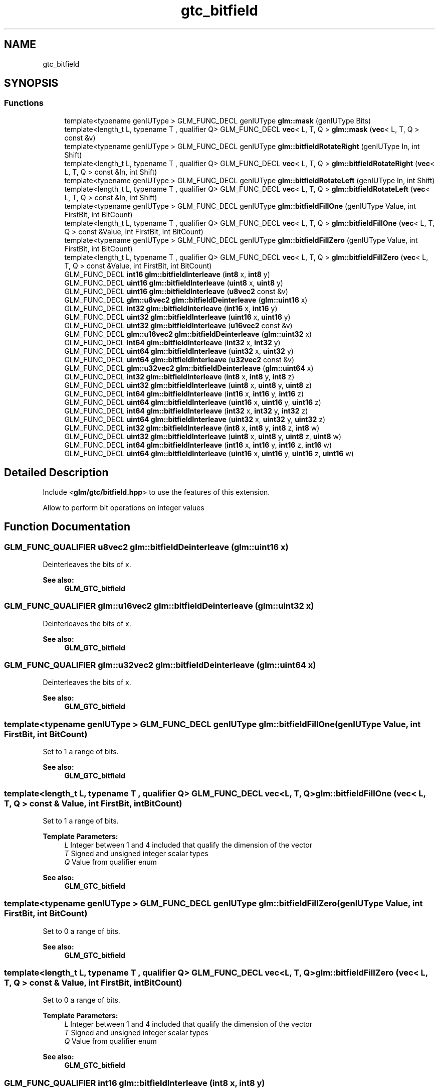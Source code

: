 .TH "gtc_bitfield" 3 "Sat Jul 20 2019" "Version 0.1" "Typhoon Engine" \" -*- nroff -*-
.ad l
.nh
.SH NAME
gtc_bitfield
.SH SYNOPSIS
.br
.PP
.SS "Functions"

.in +1c
.ti -1c
.RI "template<typename genIUType > GLM_FUNC_DECL genIUType \fBglm::mask\fP (genIUType Bits)"
.br
.ti -1c
.RI "template<length_t L, typename T , qualifier Q> GLM_FUNC_DECL \fBvec\fP< L, T, Q > \fBglm::mask\fP (\fBvec\fP< L, T, Q > const &v)"
.br
.ti -1c
.RI "template<typename genIUType > GLM_FUNC_DECL genIUType \fBglm::bitfieldRotateRight\fP (genIUType In, int Shift)"
.br
.ti -1c
.RI "template<length_t L, typename T , qualifier Q> GLM_FUNC_DECL \fBvec\fP< L, T, Q > \fBglm::bitfieldRotateRight\fP (\fBvec\fP< L, T, Q > const &In, int Shift)"
.br
.ti -1c
.RI "template<typename genIUType > GLM_FUNC_DECL genIUType \fBglm::bitfieldRotateLeft\fP (genIUType In, int Shift)"
.br
.ti -1c
.RI "template<length_t L, typename T , qualifier Q> GLM_FUNC_DECL \fBvec\fP< L, T, Q > \fBglm::bitfieldRotateLeft\fP (\fBvec\fP< L, T, Q > const &In, int Shift)"
.br
.ti -1c
.RI "template<typename genIUType > GLM_FUNC_DECL genIUType \fBglm::bitfieldFillOne\fP (genIUType Value, int FirstBit, int BitCount)"
.br
.ti -1c
.RI "template<length_t L, typename T , qualifier Q> GLM_FUNC_DECL \fBvec\fP< L, T, Q > \fBglm::bitfieldFillOne\fP (\fBvec\fP< L, T, Q > const &Value, int FirstBit, int BitCount)"
.br
.ti -1c
.RI "template<typename genIUType > GLM_FUNC_DECL genIUType \fBglm::bitfieldFillZero\fP (genIUType Value, int FirstBit, int BitCount)"
.br
.ti -1c
.RI "template<length_t L, typename T , qualifier Q> GLM_FUNC_DECL \fBvec\fP< L, T, Q > \fBglm::bitfieldFillZero\fP (\fBvec\fP< L, T, Q > const &Value, int FirstBit, int BitCount)"
.br
.ti -1c
.RI "GLM_FUNC_DECL \fBint16\fP \fBglm::bitfieldInterleave\fP (\fBint8\fP x, \fBint8\fP y)"
.br
.ti -1c
.RI "GLM_FUNC_DECL \fBuint16\fP \fBglm::bitfieldInterleave\fP (\fBuint8\fP x, \fBuint8\fP y)"
.br
.ti -1c
.RI "GLM_FUNC_DECL \fBuint16\fP \fBglm::bitfieldInterleave\fP (\fBu8vec2\fP const &v)"
.br
.ti -1c
.RI "GLM_FUNC_DECL \fBglm::u8vec2\fP \fBglm::bitfieldDeinterleave\fP (\fBglm::uint16\fP x)"
.br
.ti -1c
.RI "GLM_FUNC_DECL \fBint32\fP \fBglm::bitfieldInterleave\fP (\fBint16\fP x, \fBint16\fP y)"
.br
.ti -1c
.RI "GLM_FUNC_DECL \fBuint32\fP \fBglm::bitfieldInterleave\fP (\fBuint16\fP x, \fBuint16\fP y)"
.br
.ti -1c
.RI "GLM_FUNC_DECL \fBuint32\fP \fBglm::bitfieldInterleave\fP (\fBu16vec2\fP const &v)"
.br
.ti -1c
.RI "GLM_FUNC_DECL \fBglm::u16vec2\fP \fBglm::bitfieldDeinterleave\fP (\fBglm::uint32\fP x)"
.br
.ti -1c
.RI "GLM_FUNC_DECL \fBint64\fP \fBglm::bitfieldInterleave\fP (\fBint32\fP x, \fBint32\fP y)"
.br
.ti -1c
.RI "GLM_FUNC_DECL \fBuint64\fP \fBglm::bitfieldInterleave\fP (\fBuint32\fP x, \fBuint32\fP y)"
.br
.ti -1c
.RI "GLM_FUNC_DECL \fBuint64\fP \fBglm::bitfieldInterleave\fP (\fBu32vec2\fP const &v)"
.br
.ti -1c
.RI "GLM_FUNC_DECL \fBglm::u32vec2\fP \fBglm::bitfieldDeinterleave\fP (\fBglm::uint64\fP x)"
.br
.ti -1c
.RI "GLM_FUNC_DECL \fBint32\fP \fBglm::bitfieldInterleave\fP (\fBint8\fP x, \fBint8\fP y, \fBint8\fP z)"
.br
.ti -1c
.RI "GLM_FUNC_DECL \fBuint32\fP \fBglm::bitfieldInterleave\fP (\fBuint8\fP x, \fBuint8\fP y, \fBuint8\fP z)"
.br
.ti -1c
.RI "GLM_FUNC_DECL \fBint64\fP \fBglm::bitfieldInterleave\fP (\fBint16\fP x, \fBint16\fP y, \fBint16\fP z)"
.br
.ti -1c
.RI "GLM_FUNC_DECL \fBuint64\fP \fBglm::bitfieldInterleave\fP (\fBuint16\fP x, \fBuint16\fP y, \fBuint16\fP z)"
.br
.ti -1c
.RI "GLM_FUNC_DECL \fBint64\fP \fBglm::bitfieldInterleave\fP (\fBint32\fP x, \fBint32\fP y, \fBint32\fP z)"
.br
.ti -1c
.RI "GLM_FUNC_DECL \fBuint64\fP \fBglm::bitfieldInterleave\fP (\fBuint32\fP x, \fBuint32\fP y, \fBuint32\fP z)"
.br
.ti -1c
.RI "GLM_FUNC_DECL \fBint32\fP \fBglm::bitfieldInterleave\fP (\fBint8\fP x, \fBint8\fP y, \fBint8\fP z, \fBint8\fP w)"
.br
.ti -1c
.RI "GLM_FUNC_DECL \fBuint32\fP \fBglm::bitfieldInterleave\fP (\fBuint8\fP x, \fBuint8\fP y, \fBuint8\fP z, \fBuint8\fP w)"
.br
.ti -1c
.RI "GLM_FUNC_DECL \fBint64\fP \fBglm::bitfieldInterleave\fP (\fBint16\fP x, \fBint16\fP y, \fBint16\fP z, \fBint16\fP w)"
.br
.ti -1c
.RI "GLM_FUNC_DECL \fBuint64\fP \fBglm::bitfieldInterleave\fP (\fBuint16\fP x, \fBuint16\fP y, \fBuint16\fP z, \fBuint16\fP w)"
.br
.in -1c
.SH "Detailed Description"
.PP 
Include <\fBglm/gtc/bitfield\&.hpp\fP> to use the features of this extension\&.
.PP
Allow to perform bit operations on integer values 
.SH "Function Documentation"
.PP 
.SS "GLM_FUNC_QUALIFIER \fBu8vec2\fP glm::bitfieldDeinterleave (\fBglm::uint16\fP x)"
Deinterleaves the bits of x\&.
.PP
\fBSee also:\fP
.RS 4
\fBGLM_GTC_bitfield\fP 
.RE
.PP

.SS "GLM_FUNC_QUALIFIER \fBglm::u16vec2\fP glm::bitfieldDeinterleave (\fBglm::uint32\fP x)"
Deinterleaves the bits of x\&.
.PP
\fBSee also:\fP
.RS 4
\fBGLM_GTC_bitfield\fP 
.RE
.PP

.SS "GLM_FUNC_QUALIFIER \fBglm::u32vec2\fP glm::bitfieldDeinterleave (\fBglm::uint64\fP x)"
Deinterleaves the bits of x\&.
.PP
\fBSee also:\fP
.RS 4
\fBGLM_GTC_bitfield\fP 
.RE
.PP

.SS "template<typename genIUType > GLM_FUNC_DECL genIUType glm::bitfieldFillOne (genIUType Value, int FirstBit, int BitCount)"
Set to 1 a range of bits\&.
.PP
\fBSee also:\fP
.RS 4
\fBGLM_GTC_bitfield\fP 
.RE
.PP

.SS "template<length_t L, typename T , qualifier Q> GLM_FUNC_DECL \fBvec\fP<L, T, Q> glm::bitfieldFillOne (\fBvec\fP< L, T, Q > const & Value, int FirstBit, int BitCount)"
Set to 1 a range of bits\&.
.PP
\fBTemplate Parameters:\fP
.RS 4
\fIL\fP Integer between 1 and 4 included that qualify the dimension of the vector 
.br
\fIT\fP Signed and unsigned integer scalar types 
.br
\fIQ\fP Value from qualifier enum
.RE
.PP
\fBSee also:\fP
.RS 4
\fBGLM_GTC_bitfield\fP 
.RE
.PP

.SS "template<typename genIUType > GLM_FUNC_DECL genIUType glm::bitfieldFillZero (genIUType Value, int FirstBit, int BitCount)"
Set to 0 a range of bits\&.
.PP
\fBSee also:\fP
.RS 4
\fBGLM_GTC_bitfield\fP 
.RE
.PP

.SS "template<length_t L, typename T , qualifier Q> GLM_FUNC_DECL \fBvec\fP<L, T, Q> glm::bitfieldFillZero (\fBvec\fP< L, T, Q > const & Value, int FirstBit, int BitCount)"
Set to 0 a range of bits\&.
.PP
\fBTemplate Parameters:\fP
.RS 4
\fIL\fP Integer between 1 and 4 included that qualify the dimension of the vector 
.br
\fIT\fP Signed and unsigned integer scalar types 
.br
\fIQ\fP Value from qualifier enum
.RE
.PP
\fBSee also:\fP
.RS 4
\fBGLM_GTC_bitfield\fP 
.RE
.PP

.SS "GLM_FUNC_QUALIFIER \fBint16\fP glm::bitfieldInterleave (\fBint8\fP x, \fBint8\fP y)"
Interleaves the bits of x and y\&. The first bit is the first bit of x followed by the first bit of y\&. The other bits are interleaved following the previous sequence\&.
.PP
\fBSee also:\fP
.RS 4
\fBGLM_GTC_bitfield\fP 
.RE
.PP

.SS "GLM_FUNC_QUALIFIER \fBuint16\fP glm::bitfieldInterleave (\fBuint8\fP x, \fBuint8\fP y)"
Interleaves the bits of x and y\&. The first bit is the first bit of x followed by the first bit of y\&. The other bits are interleaved following the previous sequence\&.
.PP
\fBSee also:\fP
.RS 4
\fBGLM_GTC_bitfield\fP 
.RE
.PP

.SS "GLM_FUNC_QUALIFIER \fBuint16\fP glm::bitfieldInterleave (\fBu8vec2\fP const & v)"
Interleaves the bits of x and y\&. The first bit is the first bit of v\&.x followed by the first bit of v\&.y\&. The other bits are interleaved following the previous sequence\&.
.PP
\fBSee also:\fP
.RS 4
\fBGLM_GTC_bitfield\fP 
.RE
.PP

.SS "GLM_FUNC_QUALIFIER \fBint32\fP glm::bitfieldInterleave (\fBint16\fP x, \fBint16\fP y)"
Interleaves the bits of x and y\&. The first bit is the first bit of x followed by the first bit of y\&. The other bits are interleaved following the previous sequence\&.
.PP
\fBSee also:\fP
.RS 4
\fBGLM_GTC_bitfield\fP 
.RE
.PP

.SS "GLM_FUNC_QUALIFIER \fBuint32\fP glm::bitfieldInterleave (\fBuint16\fP x, \fBuint16\fP y)"
Interleaves the bits of x and y\&. The first bit is the first bit of x followed by the first bit of y\&. The other bits are interleaved following the previous sequence\&.
.PP
\fBSee also:\fP
.RS 4
\fBGLM_GTC_bitfield\fP 
.RE
.PP

.SS "GLM_FUNC_QUALIFIER \fBglm::uint32\fP glm::bitfieldInterleave (\fBu16vec2\fP const & v)"
Interleaves the bits of x and y\&. The first bit is the first bit of v\&.x followed by the first bit of v\&.y\&. The other bits are interleaved following the previous sequence\&.
.PP
\fBSee also:\fP
.RS 4
\fBGLM_GTC_bitfield\fP 
.RE
.PP

.SS "GLM_FUNC_QUALIFIER \fBint64\fP glm::bitfieldInterleave (\fBint32\fP x, \fBint32\fP y)"
Interleaves the bits of x and y\&. The first bit is the first bit of x followed by the first bit of y\&. The other bits are interleaved following the previous sequence\&.
.PP
\fBSee also:\fP
.RS 4
\fBGLM_GTC_bitfield\fP 
.RE
.PP

.SS "GLM_FUNC_QUALIFIER \fBuint64\fP glm::bitfieldInterleave (\fBuint32\fP x, \fBuint32\fP y)"
Interleaves the bits of x and y\&. The first bit is the first bit of x followed by the first bit of y\&. The other bits are interleaved following the previous sequence\&.
.PP
\fBSee also:\fP
.RS 4
\fBGLM_GTC_bitfield\fP 
.RE
.PP

.SS "GLM_FUNC_QUALIFIER \fBglm::uint64\fP glm::bitfieldInterleave (\fBu32vec2\fP const & v)"
Interleaves the bits of x and y\&. The first bit is the first bit of v\&.x followed by the first bit of v\&.y\&. The other bits are interleaved following the previous sequence\&.
.PP
\fBSee also:\fP
.RS 4
\fBGLM_GTC_bitfield\fP 
.RE
.PP

.SS "GLM_FUNC_QUALIFIER \fBint32\fP glm::bitfieldInterleave (\fBint8\fP x, \fBint8\fP y, \fBint8\fP z)"
Interleaves the bits of x, y and z\&. The first bit is the first bit of x followed by the first bit of y and the first bit of z\&. The other bits are interleaved following the previous sequence\&.
.PP
\fBSee also:\fP
.RS 4
\fBGLM_GTC_bitfield\fP 
.RE
.PP

.SS "GLM_FUNC_QUALIFIER \fBuint32\fP glm::bitfieldInterleave (\fBuint8\fP x, \fBuint8\fP y, \fBuint8\fP z)"
Interleaves the bits of x, y and z\&. The first bit is the first bit of x followed by the first bit of y and the first bit of z\&. The other bits are interleaved following the previous sequence\&.
.PP
\fBSee also:\fP
.RS 4
\fBGLM_GTC_bitfield\fP 
.RE
.PP

.SS "GLM_FUNC_QUALIFIER \fBint64\fP glm::bitfieldInterleave (\fBint16\fP x, \fBint16\fP y, \fBint16\fP z)"
Interleaves the bits of x, y and z\&. The first bit is the first bit of x followed by the first bit of y and the first bit of z\&. The other bits are interleaved following the previous sequence\&.
.PP
\fBSee also:\fP
.RS 4
\fBGLM_GTC_bitfield\fP 
.RE
.PP

.SS "GLM_FUNC_QUALIFIER \fBuint64\fP glm::bitfieldInterleave (\fBuint16\fP x, \fBuint16\fP y, \fBuint16\fP z)"
Interleaves the bits of x, y and z\&. The first bit is the first bit of x followed by the first bit of y and the first bit of z\&. The other bits are interleaved following the previous sequence\&.
.PP
\fBSee also:\fP
.RS 4
\fBGLM_GTC_bitfield\fP 
.RE
.PP

.SS "GLM_FUNC_QUALIFIER \fBint64\fP glm::bitfieldInterleave (\fBint32\fP x, \fBint32\fP y, \fBint32\fP z)"
Interleaves the bits of x, y and z\&. The first bit is the first bit of x followed by the first bit of y and the first bit of z\&. The other bits are interleaved following the previous sequence\&.
.PP
\fBSee also:\fP
.RS 4
\fBGLM_GTC_bitfield\fP 
.RE
.PP

.SS "GLM_FUNC_QUALIFIER \fBuint64\fP glm::bitfieldInterleave (\fBuint32\fP x, \fBuint32\fP y, \fBuint32\fP z)"
Interleaves the bits of x, y and z\&. The first bit is the first bit of x followed by the first bit of y and the first bit of z\&. The other bits are interleaved following the previous sequence\&.
.PP
\fBSee also:\fP
.RS 4
\fBGLM_GTC_bitfield\fP 
.RE
.PP

.SS "GLM_FUNC_QUALIFIER \fBint32\fP glm::bitfieldInterleave (\fBint8\fP x, \fBint8\fP y, \fBint8\fP z, \fBint8\fP w)"
Interleaves the bits of x, y, z and w\&. The first bit is the first bit of x followed by the first bit of y, the first bit of z and finally the first bit of w\&. The other bits are interleaved following the previous sequence\&.
.PP
\fBSee also:\fP
.RS 4
\fBGLM_GTC_bitfield\fP 
.RE
.PP

.SS "GLM_FUNC_QUALIFIER \fBuint32\fP glm::bitfieldInterleave (\fBuint8\fP x, \fBuint8\fP y, \fBuint8\fP z, \fBuint8\fP w)"
Interleaves the bits of x, y, z and w\&. The first bit is the first bit of x followed by the first bit of y, the first bit of z and finally the first bit of w\&. The other bits are interleaved following the previous sequence\&.
.PP
\fBSee also:\fP
.RS 4
\fBGLM_GTC_bitfield\fP 
.RE
.PP

.SS "GLM_FUNC_QUALIFIER \fBint64\fP glm::bitfieldInterleave (\fBint16\fP x, \fBint16\fP y, \fBint16\fP z, \fBint16\fP w)"
Interleaves the bits of x, y, z and w\&. The first bit is the first bit of x followed by the first bit of y, the first bit of z and finally the first bit of w\&. The other bits are interleaved following the previous sequence\&.
.PP
\fBSee also:\fP
.RS 4
\fBGLM_GTC_bitfield\fP 
.RE
.PP

.SS "GLM_FUNC_QUALIFIER \fBuint64\fP glm::bitfieldInterleave (\fBuint16\fP x, \fBuint16\fP y, \fBuint16\fP z, \fBuint16\fP w)"
Interleaves the bits of x, y, z and w\&. The first bit is the first bit of x followed by the first bit of y, the first bit of z and finally the first bit of w\&. The other bits are interleaved following the previous sequence\&.
.PP
\fBSee also:\fP
.RS 4
\fBGLM_GTC_bitfield\fP 
.RE
.PP

.SS "template<typename genIUType > GLM_FUNC_DECL genIUType glm::bitfieldRotateLeft (genIUType In, int Shift)"
Rotate all bits to the left\&. All the bits dropped in the left side are inserted back on the right side\&.
.PP
\fBSee also:\fP
.RS 4
\fBGLM_GTC_bitfield\fP 
.RE
.PP

.SS "template<length_t L, typename T , qualifier Q> GLM_FUNC_DECL \fBvec\fP<L, T, Q> glm::bitfieldRotateLeft (\fBvec\fP< L, T, Q > const & In, int Shift)"
Rotate all bits to the left\&. All the bits dropped in the left side are inserted back on the right side\&.
.PP
\fBTemplate Parameters:\fP
.RS 4
\fIL\fP Integer between 1 and 4 included that qualify the dimension of the vector 
.br
\fIT\fP Signed and unsigned integer scalar types 
.br
\fIQ\fP Value from qualifier enum
.RE
.PP
\fBSee also:\fP
.RS 4
\fBGLM_GTC_bitfield\fP 
.RE
.PP

.SS "template<typename genIUType > GLM_FUNC_DECL genIUType glm::bitfieldRotateRight (genIUType In, int Shift)"
Rotate all bits to the right\&. All the bits dropped in the right side are inserted back on the left side\&.
.PP
\fBSee also:\fP
.RS 4
\fBGLM_GTC_bitfield\fP 
.RE
.PP

.SS "template<length_t L, typename T , qualifier Q> GLM_FUNC_DECL \fBvec\fP<L, T, Q> glm::bitfieldRotateRight (\fBvec\fP< L, T, Q > const & In, int Shift)"
Rotate all bits to the right\&. All the bits dropped in the right side are inserted back on the left side\&.
.PP
\fBTemplate Parameters:\fP
.RS 4
\fIL\fP Integer between 1 and 4 included that qualify the dimension of the vector 
.br
\fIT\fP Signed and unsigned integer scalar types 
.br
\fIQ\fP Value from qualifier enum
.RE
.PP
\fBSee also:\fP
.RS 4
\fBGLM_GTC_bitfield\fP 
.RE
.PP

.SS "template<typename genIUType > GLM_FUNC_DECL genIUType glm::mask (genIUType Bits)"
Build a mask of 'count' bits
.PP
\fBSee also:\fP
.RS 4
\fBGLM_GTC_bitfield\fP 
.RE
.PP

.SS "template<length_t L, typename T , qualifier Q> GLM_FUNC_DECL \fBvec\fP<L, T, Q> glm::mask (\fBvec\fP< L, T, Q > const & v)"
Build a mask of 'count' bits
.PP
\fBTemplate Parameters:\fP
.RS 4
\fIL\fP Integer between 1 and 4 included that qualify the dimension of the vector 
.br
\fIT\fP Signed and unsigned integer scalar types 
.br
\fIQ\fP Value from qualifier enum
.RE
.PP
\fBSee also:\fP
.RS 4
\fBGLM_GTC_bitfield\fP 
.RE
.PP

.SH "Author"
.PP 
Generated automatically by Doxygen for Typhoon Engine from the source code\&.
